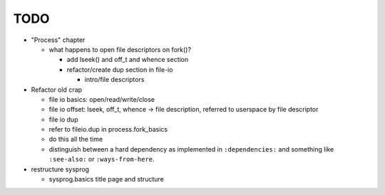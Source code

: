 TODO
====

* "Process" chapter

  * what happens to open file descriptors on fork()?

    * add lseek() and off_t and whence section
    * refactor/create dup section in file-io

      * intro/file descriptors

* Refactor old crap

  * file io basics: open/read/write/close
  * file io offset: lseek, off_t, whence -> file description, referred
    to userspace by file descriptor
  * file io dup
  * refer to fileio.dup in process.fork_basics
  * do this all the time
  * distinguish between a hard dependency as implemented in
    ``:dependencies:`` and something like ``:see-also:`` or
    ``:ways-from-here``.

* restructure sysprog

  * sysprog.basics title page and structure
